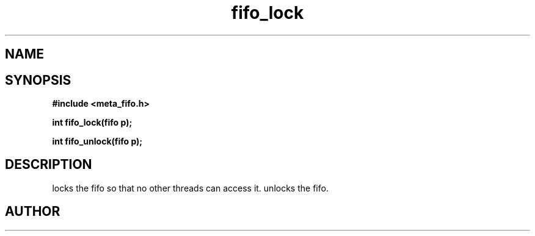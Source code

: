 .TH fifo_lock 3 2016-01-30 "" "The Meta C Library"
.SH NAME
.Nm fifo_lock
.Nm fifo_unlock
.Nd Fifo access control
.SH SYNOPSIS
.B #include <meta_fifo.h>
.sp
.BI "int fifo_lock(fifo p);

.BI "int fifo_unlock(fifo p);

.SH DESCRIPTION
.Nm fifo_lock()
locks the fifo so that no other threads can access it.
.Nm fifo_unlock()
unlocks the fifo.
.SH AUTHOR
.An B. Augestad, bjorn.augestad@gmail.com
